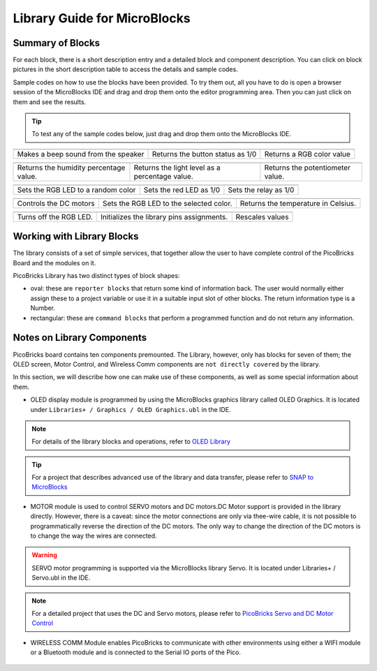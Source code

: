 Library Guide for MicroBlocks
========================================

Summary of Blocks
------------------

For each block, there is a short description entry and a detailed block and component description. You can click on block pictures in the short description table to access the details and sample codes.

Sample codes on how to use the blocks have been provided. To try them out, all you have to do is open a browser session of the MicroBlocks IDE and drag and drop them onto the editor programming area. Then you can just click on them and see the results.

.. tip::

    To test any of the sample codes below, just drag and drop them onto the MicroBlocks IDE.



+-------------------+----------------+---+-------------------+----------+-----+-------------+-------+
|            |windows-logo|          | |linux-logo|                     | |macos-logo|              |
+-------------------+----------------+--+-------------------+-----------+-----+-------------+-------+
| Makes a beep sound from the speaker| Returns the button status as 1/0 | Returns a RGB color value |
+-------------------+----------------+---+-------------------+----------+----+--------------+-------+

.. |windows-logo| image:: _static/pb_beep.png
.. |linux-logo| image:: _static/pb_button.png
.. |macos-logo| image:: _static/pb_color.png

+-------------------+----------------+--+-------------------+----------+-----+-----------+-------+--------------------------+
|            |windows-logo1|            | |linux-logo1|                                  | |macos-logo1|                    |
+-------------------+----------------+--+-------------------+-----------+-----+----------+-------+--------------------------+
| Returns the humidity percentage value.| Returns the light level as a percentage value. | Returns the potentiometer value. |
+-------------------+----------------+--+-------------------+----------+----+------------+-------+--------------------------+

.. |windows-logo1| image:: _static/pb_humidity.png
.. |linux-logo1| image:: _static/pb_lightsensor.png
.. |macos-logo1| image:: _static/pb_potentiometer.png


+-------------------+----------------+--+-------------------+--+--------+-----+--------+
|            |windows-logo2|         | |linux-logo2|           | |macos-logo2|         |
+-------------------+----------------+--+-------------------+--+---------+-----+-------+
| Sets the RGB LED to a random color | Sets the red LED as 1/0 | Sets the relay as 1/0 |
+-------------------+----------------+--+-------------------+--+--------+----+---------+

.. |windows-logo2| image:: _static/pb_randomcolor.png
.. |linux-logo2| image:: _static/pb_redled.png
.. |macos-logo2| image:: _static/pb_relay.png


+-------------------+----+------------+--+-------------------+--+--+------+-----+--------+---------------+
|      |windows-logo3|   | |linux-logo3|                           | |macos-logo3|                       |
+-------------------+----+-----------+--+-------------------+--+---+------+-----+-------+----------------+
| Controls the DC motors | Sets the RGB LED to the selected color. | Returns the temperature in Celsius. |
+-------------------+----+------------+--+-------------------+--+--+------+----+---------+---------------+

.. |windows-logo3| image:: _static/pb_setmotor.png
.. |linux-logo3| image:: _static/pb_setrgbcolor.png
.. |macos-logo3| image:: _static/pb_temperature.png

+-------------------+----+------------+--+-------------------+--+--+-+-----+-----+-----+
|      |windows-logo4|   | |linux-logo4|                             | |macos-logo4|   |
+-------------------+----+-----------+--+-------------------+--+---+-+-----+-----+-----+
| Turns off the RGB LED. | Initializes the library pins assignments. | Rescales values |
+-------------------+----+------------+--+-------------------+--+--+-+----+----+-------+

.. |windows-logo4| image:: _static/pb_turnoffrgb.png
.. |linux-logo4| image:: _static/pb_initpins.png
.. |macos-logo4| image:: _static/pb_rescale.png

Working with Library Blocks
-----------------------------

The library consists of a set of simple services, that together allow the user to have complete control of the PicoBricks Board and the modules on it.

PicoBricks Library has two distinct types of block shapes:

* oval: these are ``reporter blocks`` that return some kind of information back. The user would normally either assign these to a project variable or use it in a suitable input slot of other blocks. The return information type is a Number.

* rectangular: these are ``command blocks`` that perform a programmed function and do not return any information.

Notes on Library Components
----------------------------

PicoBricks board contains ten components premounted. The Library, however, only has blocks for seven of them; the OLED screen, Motor Control, and Wireless Comm components are ``not directly covered`` by the library.

In this section, we will describe how one can make use of these components, as well as some special information about them.

* OLED display module is programmed by using the MicroBlocks graphics library called OLED Graphics. It is located under ``Libraries+ / Graphics / OLED Graphics.ubl`` in the IDE.

.. figure:: ../_static/pb_oled_module.png
    :align: center
    :width: 520
    :figclass: align-center

.. note::
    For details of the library blocks and operations, refer to  `OLED Library <https://wiki.microblocks.fun/extension_libraries/oled>`_

.. tip::
    For a project that describes advanced use of the library and data transfer, please refer to `SNAP to MicroBlocks <https://wiki.microblocks.fun/snap/snap2mb_img_code>`_

* MOTOR module is used to control SERVO motors and DC motors.DC Motor support is provided in the library directly. However, there is a caveat: since the motor connections are only via thee-wire cable, it is not possible to programmatically reverse the direction of the DC motors. The only way to change the direction of the DC motors is to change the way the wires are connected.

.. figure:: ../_static/pb_motor_module.png
    :align: center
    :width: 520
    :figclass: align-center


.. warning::
    SERVO motor programming is supported via the MicroBlocks library Servo. It is located under Libraries+ / Servo.ubl in the IDE.    
    
.. note::
   For a detailed project that uses the DC and Servo motors, please refer to  `PicoBricks Servo and DC Motor Control <https://wiki.microblocks.fun/picobricks/motorservo>`_

* WIRELESS COMM Module enables PicoBricks to communicate with other environments using either a WIFI module or a Bluetooth module and is connected to the Serial IO ports of the Pico.

.. figure:: ../_static/pb_wireless_module.png
    :align: center
    :width: 520
    :figclass: align-center
